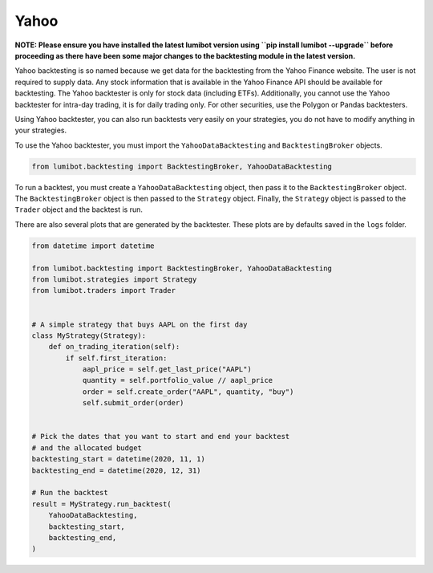 Yahoo
===================================

**NOTE: Please ensure you have installed the latest lumibot version using ``pip install lumibot --upgrade`` before proceeding as there have been some major changes to the backtesting module in the latest version.**

Yahoo backtesting is so named because we get data for the backtesting from the Yahoo Finance website. The user is not required to supply data. Any stock information that is available in the Yahoo Finance API should be available for backtesting. The Yahoo backtester is only for stock data (including ETFs). Additionally, you cannot use the Yahoo backtester for intra-day trading, it is for daily trading only. For other securities, use the Polygon or Pandas backtesters.

Using Yahoo backtester, you can also run backtests very easily on your strategies, you do not have to modify anything in your strategies.

To use the Yahoo backtester, you must import the ``YahooDataBacktesting`` and ``BacktestingBroker`` objects.

.. code-block:: python

    from lumibot.backtesting import BacktestingBroker, YahooDataBacktesting

To run a backtest, you must create a ``YahooDataBacktesting`` object, then pass it to the ``BacktestingBroker`` object. The ``BacktestingBroker`` object is then passed to the ``Strategy`` object. Finally, the ``Strategy`` object is passed to the ``Trader`` object and the backtest is run.

There are also several plots that are generated by the backtester. These plots are by defaults saved in the ``logs`` folder.

.. code-block:: python

    from datetime import datetime

    from lumibot.backtesting import BacktestingBroker, YahooDataBacktesting
    from lumibot.strategies import Strategy
    from lumibot.traders import Trader


    # A simple strategy that buys AAPL on the first day
    class MyStrategy(Strategy):
        def on_trading_iteration(self):
            if self.first_iteration:
                aapl_price = self.get_last_price("AAPL")
                quantity = self.portfolio_value // aapl_price
                order = self.create_order("AAPL", quantity, "buy")
                self.submit_order(order)


    # Pick the dates that you want to start and end your backtest
    # and the allocated budget
    backtesting_start = datetime(2020, 11, 1)
    backtesting_end = datetime(2020, 12, 31)

    # Run the backtest
    result = MyStrategy.run_backtest(
        YahooDataBacktesting,
        backtesting_start,
        backtesting_end,    
    )

